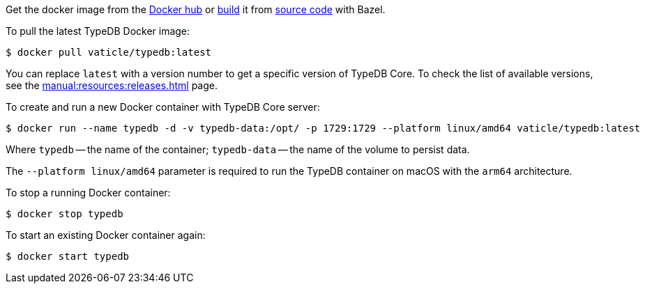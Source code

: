 // tag::manual-install[]

Get the docker image from the https://hub.docker.com/r/vaticle/typedb/tags[Docker hub,window=_blank]
or
https://github.com/vaticle/typedb-driver/blob/development/rust/README.md#build-from-source[build,window=_blank]
it from https://github.com/vaticle/typedb/tags[source code,window=_blank] with Bazel.

// end::manual-install[]

// tag::install[]
To pull the latest TypeDB Docker image:

[source,console]
----
$ docker pull vaticle/typedb:latest
----

You can replace `latest` with a version number to get a specific version of TypeDB Core.
To check the list of available versions, see the xref:manual:resources:releases.adoc[] page.

// end::install[]

// tag::run[]
To create and run a new Docker container with TypeDB Core server:

[source,console]
----
$ docker run --name typedb -d -v typedb-data:/opt/ -p 1729:1729 --platform linux/amd64 vaticle/typedb:latest
----
// end::run[]
// tag::run-info[]
Where `typedb` -- the name of the container; `typedb-data` -- the name of the volume to persist data.

The `--platform linux/amd64` parameter is required to run the TypeDB container on macOS with the `arm64`
architecture.
//Support for `linux/arm64` will be released in a future version of TypeDB.
// end::run-info[]

// tag::stop[]
To stop a running Docker container:

[source,console]
----
$ docker stop typedb
----
// end::stop[]

// tag::start[]
To start an existing Docker container again:

[source,console]
----
$ docker start typedb
----
// end::start[]
